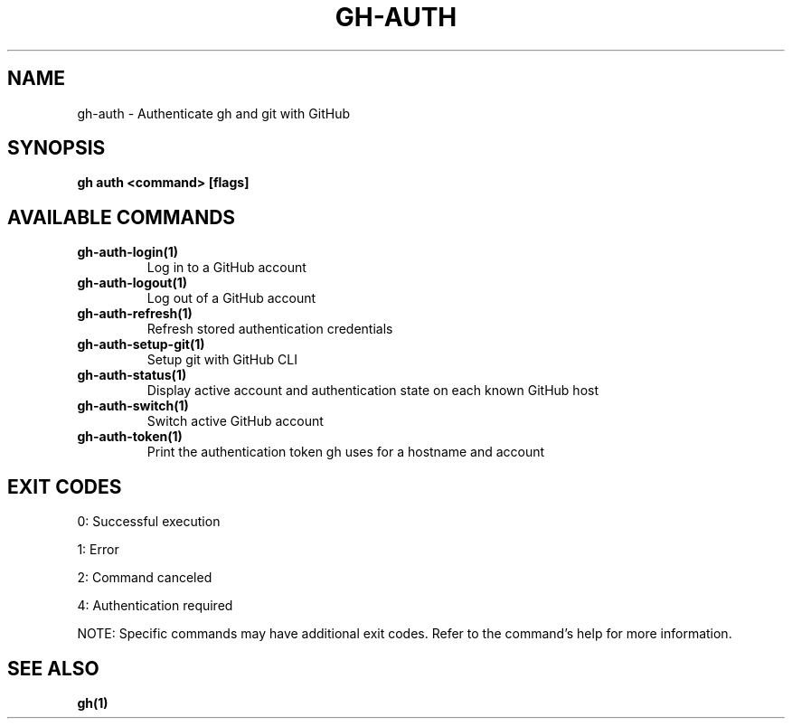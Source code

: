 .nh
.TH "GH-AUTH" "1" "Jun 2025" "GitHub CLI 2.74.2" "GitHub CLI manual"

.SH NAME
gh-auth - Authenticate gh and git with GitHub


.SH SYNOPSIS
\fBgh auth <command> [flags]\fR


.SH AVAILABLE COMMANDS
.TP
\fBgh-auth-login(1)\fR
Log in to a GitHub account

.TP
\fBgh-auth-logout(1)\fR
Log out of a GitHub account

.TP
\fBgh-auth-refresh(1)\fR
Refresh stored authentication credentials

.TP
\fBgh-auth-setup-git(1)\fR
Setup git with GitHub CLI

.TP
\fBgh-auth-status(1)\fR
Display active account and authentication state on each known GitHub host

.TP
\fBgh-auth-switch(1)\fR
Switch active GitHub account

.TP
\fBgh-auth-token(1)\fR
Print the authentication token gh uses for a hostname and account


.SH EXIT CODES
0: Successful execution

.PP
1: Error

.PP
2: Command canceled

.PP
4: Authentication required

.PP
NOTE: Specific commands may have additional exit codes. Refer to the command's help for more information.


.SH SEE ALSO
\fBgh(1)\fR
